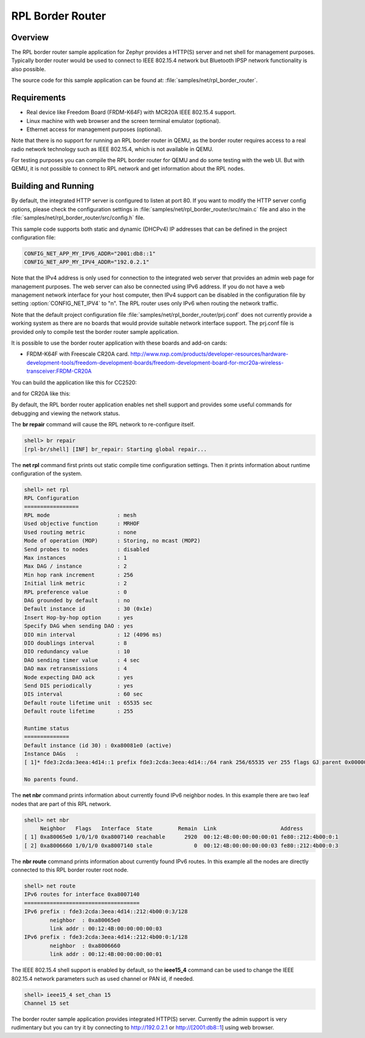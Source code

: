 .. _rpl-border-router-sample:

RPL Border Router
#################

Overview
********

The RPL border router sample application for Zephyr provides a HTTP(S) server
and net shell for management purposes. Typically border router would be used to
connect to IEEE 802.15.4 network but Bluetooth IPSP network functionality is
also possible.

The source code for this sample application can be found at:
:file:`samples/net/rpl_border_router`.

Requirements
************

- Real device like Freedom Board (FRDM-K64F) with MCR20A IEEE 802.15.4 support.
- Linux machine with web browser and the screen terminal emulator (optional).
- Ethernet access for management purposes (optional).

Note that there is no support for running an RPL border router in QEMU, as the
border router requires access to a real radio network technology such as
IEEE 802.15.4, which is not available in QEMU.

For testing purposes you can compile the RPL border router for QEMU and do some
testing with the web UI. But with QEMU, it is not possible to connect to RPL
network and get information about the RPL nodes.

Building and Running
********************

By default, the integrated HTTP server is configured to listen at port 80.
If you want to modify the HTTP server config options, please check
the configuration settings in :file:`samples/net/rpl_border_router/src/main.c`
file and also in the :file:`samples/net/rpl_border_router/src/config.h` file.

This sample code supports both static and dynamic (DHCPv4) IP addresses that
can be defined in the project configuration file:

.. code-block:: console

	CONFIG_NET_APP_MY_IPV6_ADDR="2001:db8::1"
	CONFIG_NET_APP_MY_IPV4_ADDR="192.0.2.1"

Note that the IPv4 address is only used for connection to the integrated web
server that provides an admin web page for management purposes. The web server
can also be connected using IPv6 address. If you do not have a web management
network interface for your host computer, then IPv4 support can be disabled
in the configuration file by setting :option:`CONFIG_NET_IPV4` to "n".
The RPL router uses only IPv6 when routing the network traffic.

Note that the default project configuration file
:file:`samples/net/rpl_border_router/prj.conf` does not currently provide
a working system as there are no boards that would provide suitable network
interface support. The prj.conf file is provided only to compile test the
border router sample application.

It is possible to use the border router application with these boards and
add-on cards:

* FRDM-K64F with Freescale CR20A card.
  http://www.nxp.com/products/developer-resources/hardware-development-tools/freedom-development-boards/freedom-development-board-for-mcr20a-wireless-transceiver:FRDM-CR20A

You can build the application like this for CC2520:

.. zephyr-app-commands::
   :zephyr-app: samples/net/rpl_border_router
   :board: frdm_k64f
   :conf: prj_frdm_k64f_cc2520.conf
   :goals: build flash
   :compact:

and for CR20A like this:

.. zephyr-app-commands::
   :zephyr-app: samples/net/rpl_border_router
   :board: frdm_k64f
   :conf: prj_frdm_k64f_mcr20a.conf
   :goals: build flash
   :compact:

By default, the RPL border router application enables net shell support and
provides some useful commands for debugging and viewing the network status.

The **br repair** command will cause the RPL network to re-configure itself.

.. code-block:: console

	shell> br repair
	[rpl-br/shell] [INF] br_repair: Starting global repair...

The **net rpl** command first prints out static compile time configuration
settings. Then it prints information about runtime configuration of the system.

.. code-block:: console

	shell> net rpl
	RPL Configuration
	=================
	RPL mode                     : mesh
	Used objective function      : MRHOF
	Used routing metric          : none
	Mode of operation (MOP)      : Storing, no mcast (MOP2)
	Send probes to nodes         : disabled
	Max instances                : 1
	Max DAG / instance           : 2
	Min hop rank increment       : 256
	Initial link metric          : 2
	RPL preference value         : 0
	DAG grounded by default      : no
	Default instance id          : 30 (0x1e)
	Insert Hop-by-hop option     : yes
	Specify DAG when sending DAO : yes
	DIO min interval             : 12 (4096 ms)
	DIO doublings interval       : 8
	DIO redundancy value         : 10
	DAO sending timer value      : 4 sec
	DAO max retransmissions      : 4
	Node expecting DAO ack       : yes
	Send DIS periodically        : yes
	DIS interval                 : 60 sec
	Default route lifetime unit  : 65535 sec
	Default route lifetime       : 255

	Runtime status
	==============
	Default instance (id 30) : 0xa80081e0 (active)
	Instance DAGs   :
	[ 1]* fde3:2cda:3eea:4d14::1 prefix fde3:2cda:3eea:4d14::/64 rank 256/65535 ver 255 flags GJ parent 0x00000000

	No parents found.

The **net nbr** command prints information about currently found IPv6 neighbor
nodes. In this example there are two leaf nodes that are part of this RPL
network.

.. code-block:: console

	shell> net nbr
	     Neighbor   Flags   Interface  State        Remain  Link                    Address
	[ 1] 0xa80065e0 1/0/1/0 0xa8007140 reachable      2920  00:12:4B:00:00:00:00:01 fe80::212:4b00:0:1
	[ 2] 0xa8006660 1/0/1/0 0xa8007140 stale             0  00:12:4B:00:00:00:00:03 fe80::212:4b00:0:3

The **nbr route** command prints information about currently found IPv6 routes.
In this example all the nodes are directly connected to this RPL border router
root node.

.. code-block:: console

	shell> net route
	IPv6 routes for interface 0xa8007140
	====================================
	IPv6 prefix : fde3:2cda:3eea:4d14::212:4b00:0:3/128
	        neighbor  : 0xa80065e0
	        link addr : 00:12:4B:00:00:00:00:03
	IPv6 prefix : fde3:2cda:3eea:4d14::212:4b00:0:1/128
	        neighbor  : 0xa8006660
	        link addr : 00:12:4B:00:00:00:00:01

The IEEE 802.15.4 shell support is enabled by default, so the **ieee15_4**
command can be used to change the IEEE 802.15.4 network parameters such as
used channel or PAN id, if needed.

.. code-block:: console

	shell> ieee15_4 set_chan 15
	Channel 15 set

The border router sample application provides integrated HTTP(S) server.
Currently the admin support is very rudimentary but you can try it by connecting
to http://192.0.2.1 or http://[2001:db8::1] using web browser.
